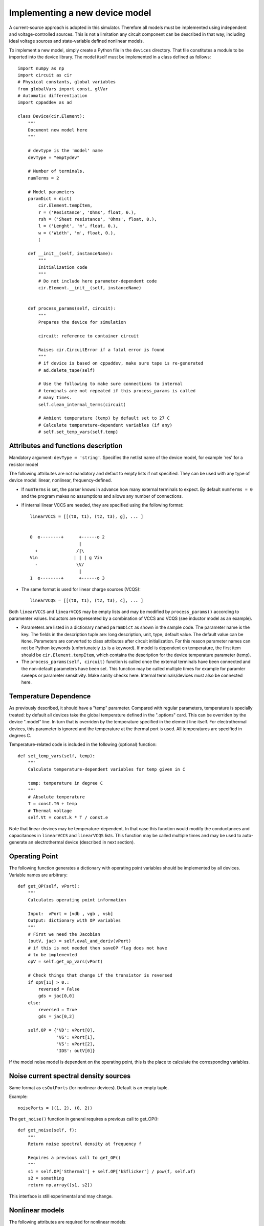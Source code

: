 
Implementing a new device model
===============================

A current-source approach is adopted in this simulator. Therefore all
models must be implemented using independent and voltage-controlled
sources. This is not a limitation any circuit component can be
described in that way, including ideal voltage sources and
state-variable defined nonlinear models.

To implement a new model, simply create a Python file in the
``devices`` directory. That file constitutes a module to be imported
into the device library. The model itself must be implemented in a
class defined as follows::

    import numpy as np
    import circuit as cir
    # Physical constants, global variables
    from globalVars import const, glVar
    # Automatic differentiation
    import cppaddev as ad
    
    class Device(cir.Element):
        """
	Document new model here
        """

        # devtype is the 'model' name
        devType = "emptydev"
    
        # Number of terminals. 
        numTerms = 2
            
        # Model parameters
        paramDict = dict(
            cir.Element.tempItem,
            r = ('Resistance', 'Ohms', float, 0.),
            rsh = ('Sheet resistance', 'Ohms', float, 0.),
            l = ('Lenght', 'm', float, 0.),
            w = ('Width', 'm', float, 0.),
            )
    
        def __init__(self, instanceName):
            """
	    Initialization code
            """
	    # Do not include here parameter-dependent code
            cir.Element.__init__(self, instanceName)
    
    
        def process_params(self, circuit):
            """
	    Prepares the device for simulation
	    
	    circuit: reference to container circuit

            Raises cir.CircuitError if a fatal error is found
            """
            # if device is based on cppaddev, make sure tape is re-generated
            # ad.delete_tape(self)

            # Use the following to make sure connections to internal
            # terminals are not repeated if this process_params is called
            # many times. 
            self.clean_internal_terms(circuit)
    
            # Ambient temperature (temp) by default set to 27 C 
            # Calculate temperature-dependent variables (if any)
            # self.set_temp_vars(self.temp)
    
    
Attributes and functions description
------------------------------------

Mandatory argument: ``devType = 'string'``. Specifies the netlist name
of the device model, for example 'res' for a resistor model

The following attributes are not mandatory and defaut to empty lists
if not specified. They can be used with any type of device model:
linear, nonlinear, frequency-defined.

* If ``numTerms`` is set, the parser knows in advance how many
  external terminals to expect. By default ``numTerms = 0`` and the
  program makes no assumptions and allows any number of connections.

* If internal linear VCCS are needed, they are specified using the
  following format::

    linearVCCS = [[(t0, t1), (t2, t3), g], ... ]
  
  
    0  o--------+      +------o 2
                       |      
      +               /|\       
    Vin              | | | g Vin     
      -               \V/       
                       |      
    1  o--------+      +------o 3

* The same format is used for linear charge sources (VCQS)::

    linearVCQS = [[(t0, t1), (t2, t3), c], ... ]

Both ``linearVCCS`` and ``linearVCQS`` may be empty lists and may be
modified by ``process_params()`` according to paramenter
values. Inductors are represented by a combination of VCCS and VCQS
(see inductor model as an example).

* Parameters are listed in a dictionary named ``paramDict`` as shown
  in the sample code. The parameter name is the key. The fields in the
  description tuple are: long description, unit, type, default
  value. The default value can be ``None``. Parameters are converted
  to class attributes after circuit initialization. For this reason
  parameter names can not be Python keywords (unfortunately ``is`` is
  a keyword). If model is dependent on temperature, the first item
  should be ``cir.Element.tempItem``, which contains the description
  for the device temperature parameter (temp).

* The ``process_params(self, circuit)`` function is called once the
  external terminals have been connected and the non-default
  parameters have been set. This function may be called multiple times
  for example for paramter sweeps or parameter sensitivity. Make
  sanity checks here. Internal terminals/devices must also be
  connected here.

Temperature Dependence
----------------------

As previously described, it should have a "temp" parameter.  Compared
with regular parameters, temperature is specially treated: by default
all devices take the global temperature defined in the ".options"
card. This can be overriden by the device ".model" line. In turn that
is overriden by the temperature specified in the element line
itself. For electrothermal devices, this parameter is ignored and the
temperature at the thermal port is used. All temperatures are
specified in degrees C.

Temperature-related code is included in the following (optional)
function::

    def set_temp_vars(self, temp):
        """
        Calculate temperature-dependent variables for temp given in C

	temp: temperature in degree C
        """
        # Absolute temperature 
        T = const.T0 + temp
        # Thermal voltage
        self.Vt = const.k * T / const.e

Note that linear devices may be temperature-dependent. In that case
this function would modify the conductances and capacitances in
``linearVCCS`` and ``linearVCQS`` lists.
This function may be called multiple times and may be used to
auto-generate an electrothermal device (described in next section).

Operating Point
---------------

The following function generates a dictionary with operating point
variables should be implemented by all devices. Variable names are
arbitrary::

   def get_OP(self, vPort):
       """
       Calculates operating point information
   
       Input:  vPort = [vdb , vgb , vsb]
       Output: dictionary with OP variables
       """
       # First we need the Jacobian
       (outV, jac) = self.eval_and_deriv(vPort)
       # if this is not needed then saveOP flag does not have 
       # to be implemented
       opV = self.get_op_vars(vPort) 
   
       # Check things that change if the transistor is reversed
       if opV[11] > 0.:
           reversed = False
           gds = jac[0,0]
       else:
           reversed = True
           gds = jac[0,2]
           
       self.OP = {'VD': vPort[0],
                  'VG': vPort[1],
                  'VS': vPort[2],
                  'IDS': outV[0]}

If the model noise model is dependent on the operating point, this is
the place to calculate the corresponding variables. 


Noise current spectral density sources
--------------------------------------

Same format as ``csOutPorts`` (for nonlinear devices). Default is an
empty tuple.

Example::

  noisePorts = ((1, 2), (0, 2))

The ``get_noise()`` function in general requires a previous call to
get_OP()::

     def get_noise(self, f):
         """
         Return noise spectral density at frequency f
         
         Requires a previous call to get_OP() 
         """
         s1 = self.OP['Sthermal'] + self.OP['kSflicker'] / pow(f, self.af)
         s2 = something
         return np.array([s1, s2])

This interface is still experimental and may change.

Nonlinear models
----------------

The following attributes are required for nonlinear models::

  isNonlinear = True
  needsDelays = True or False
  vPortGuess = <numpy vector>

``vPortGuess`` is a vector with a valid set of controlling voltages to
be be used as an initial guess.

* Current source output ports (``csOutPorts``): for each current
  source in the device, list ports as follows: ``(n1, n2)``. Current
  flows from ``n1`` to ``n2``.
  
  Example for a 3-terminal BJT with BE and CE current sources,
  assuming teminals are connected C (0) - B (1) - E (2)::
  
    csOutPorts = ((1, 2), (0, 2))

* Controlling ports (``controlPorts``): list here all ports whose
  voltages are needed to calculate the nonlinear currents / charges in
  same format.

  Example for BJT without intrinsic RC, RB and RE (vbc, vbe)::

    controlPorts = ((1, 0), (1, 2))

* Time-delayed port voltages (``csDelayedContPorts``): optional, if
  ``needsDelays`` is ``True``, list port voltages in triplet format::

    csDelayedContPorts = (n1, n2, delay)

Similar vectors are required for output ports of charge sources
(``qsOutPorts``). Some of these could be empty and can be modified by
``process_params()`` according to parameter values.

* The nonlinear model equations that are dependent on the control port
  voltages are implemented in the following function::

      def eval_cqs(self, vPort, saveOP=False):
          """
          vPort is a vector with control voltages
      
          Returns a numpy vector: currents first and then charges.
          If saveOP = True, return tuple with normal vector and OP 
          variables (only needed if ever saveOP is True, see resistor)
          """
          # calculation here
          outVec = np.array([var1, var2])
          if saveOP:
              # calculate opVars
              return (outVec, opVars)
          else:
              return outVec

  The ``saveOP`` argument is optional and may be ommitted if not
  needed. ``vPort`` contains control port voltages (or state
  variables) in the order defined by ``controlPorts``, followed by any
  voltages defined in ``csDelayedContPorts``.

  The variables in ``outVec`` are first currents following the order
  defined in ``csOutPorts``, followed by any charges defined in
  ``csOutPorts``.

  To avoid automatic differentiation problems, use the
  ``ad.condassign()`` function provided in cppaddev.py to replace
  ``if`` statements dependent on variables related to ``vPort``.

* The following two functions should be present, normally implemented
  by evaluating the AD tape (i.e. they run *much* faster than
  ``eval_cqs()``). But we could also implement them manually by other
  means::

     def eval(self, vPort): same as eval_cqs()
     def eval_and_deriv(self, vPort): returns a tuple, (outVec, Jacobian)

  To have those automatically implemented using cppad, add the
  following to the ``Device`` class::

     # Use functions directly from cppaddev (imported as ad)
     eval_and_deriv = ad.eval_and_deriv
     eval = ad.eval

* Automatic electrothermal model generation allows to implement one
  nonlinear model with two different netlist names: the normal one
  with electrical terminals only (e.g., "bjt") and an electrothermal
  model that has an additional pair of thermal terminals. The voltage
  in this thermal port is the temperature and the current is
  proportional to the power dissipated in the device. The netlist name
  for the electrothermal model is formed by adding "_t" to the
  original name (e.g., "bjt_t").

  To implement an automatic electrothermal model, set the following
  attribute::

      makeAutoThermal = True

  In addition, the following function must be implemented::

     def power(self, vPort, currV):
         """ 
         Returns total instantaneous power 
     
         Input: input (vPort) and output vectors in the format from 
	 eval_cqs()
         """
         vds = vPort[0] - vPort[2]
         # pout = vds*ids + vdb*idb + vsb*isb
         pout = vds*currV[0] + vPort[0] * currV[1] + vPort[2] * currV[2] 
         return pout
   
   This function takes the input vector and the results from
   ``eval_cqs()`` and returns the total power dissipated at the
   nonlinear current sources.


Independent Sources
-------------------

Must provide: 

1. At least one (perhaps more) of the source flags set to ``True``::

        # isDCSource = True
        # isTDSource = True
        # isFDSource = True

2. A tuple with output port. Voltage sources are implemented using a
   gyrator and a current source. Example::

     sourceOutput = (0, 1) # for a current source

3. Implement at least one of the source-related functions::

       def get_DCsource(self):
           """
           Documentation (isDCSource = True)
           """
           # return current value
    
       def get_TDsource(self, ctime):
           """
           Documentation (isTDSource = True)
           ctime is the current time
           """
           # return current at ctime
      
       def get_FDsource(self, fvec):
           """
           Documentation (isFDSource = True)
           """
           # should return a np.array with currents for each frequency


Linear frequency-defined 
------------------------

If ``isFreqDefined = True``, then the model must include the following
function::

    def get_ymatrix(self, fvec)
        """
        Documentation 
        """
        # should return 3-D np.array with Y matrix for each frequency
        pass
    
This interface is still experimental and may change.

    




